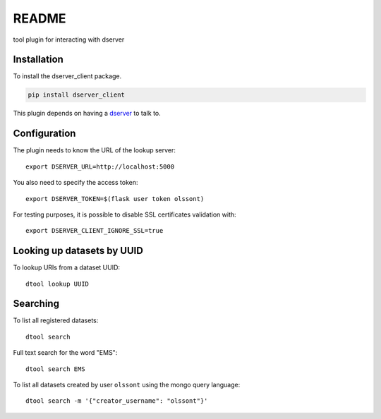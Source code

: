 README
======

tool plugin for interacting with dserver

Installation
------------

To install the dserver_client package.

.. code-block:: bash

    pip install dserver_client

This plugin depends on having a `dserver
<https://github.com/jic-dtool/dserver>`_ to talk to.

Configuration
-------------

The plugin needs to know the URL of the lookup server::

    export DSERVER_URL=http://localhost:5000

You also need to specify the access token::

    export DSERVER_TOKEN=$(flask user token olssont)

For testing purposes, it is possible to disable SSL certificates validation with::

    export DSERVER_CLIENT_IGNORE_SSL=true

Looking up datasets by UUID
---------------------------

To lookup URIs from a dataset UUID::

    dtool lookup UUID

Searching
---------

To list all registered datasets::

    dtool search

Full text search for the word "EMS"::

    dtool search EMS

To list all datasets created by user ``olssont`` using the mongo query language::

    dtool search -m '{"creator_username": "olssont"}'

